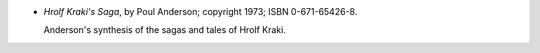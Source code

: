 .. title: Recent Reading: Poul Anderson
.. slug: poul-anderson
.. date: 2011-07-02 00:00:00 UTC-05:00
.. tags: recent reading,fantasy,history
.. category: books/read/2011/07
.. link: 
.. description: 
.. type: text


* `Hrolf Kraki's Saga`, by Poul Anderson; copyright 1973; ISBN 0-671-65426-8.

  Anderson's synthesis of the sagas and tales of Hrolf Kraki.
